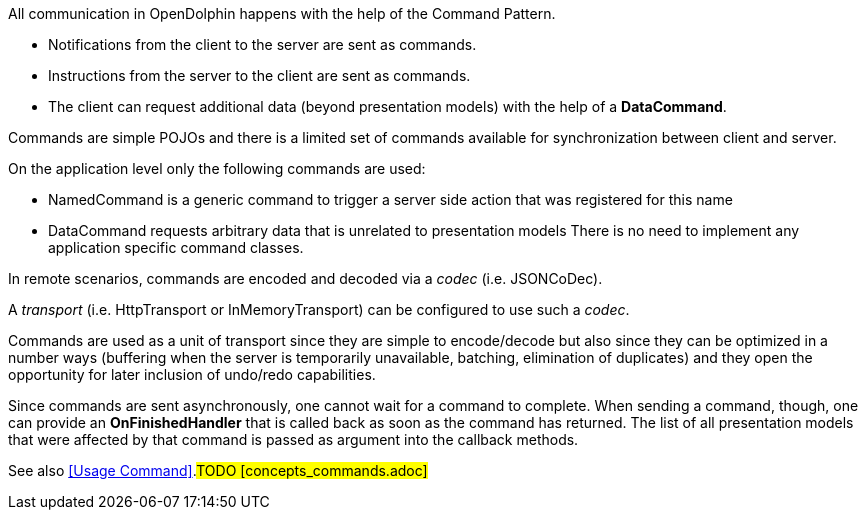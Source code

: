 All communication in OpenDolphin happens with the help of the Command Pattern.

* Notifications from the client to the server are sent as commands.
* Instructions from the server to the client are sent as commands.
* The client can request additional data (beyond presentation models) with the help of a *DataCommand*.

Commands are simple POJOs and there is a limited set of commands available for synchronization between
client and server.

On the application level only the following commands are used:

* NamedCommand is a generic command to trigger a server side action that was registered for this name
* DataCommand requests arbitrary data that is unrelated to presentation models
There is no need to implement any application specific command classes.

In remote scenarios, commands are encoded and decoded via a _codec_ (i.e. JSONCoDec).

A _transport_ (i.e. HttpTransport or InMemoryTransport) can be configured to use such a _codec_.

Commands are used as a unit of transport since they are simple to encode/decode but
also since they can be optimized in a number ways (buffering when the server is
temporarily unavailable, batching, elimination of duplicates) and they open the
opportunity for later inclusion of undo/redo capabilities.

Since commands are sent asynchronously, one cannot wait for a command to complete.
When sending a command, though, one can provide an *OnFinishedHandler* that is called back
as soon as the command has returned. The list of all presentation models that were affected by that
command is passed as argument into the callback methods.

See also <<Usage Command>>.#TODO [concepts_commands.adoc]#

